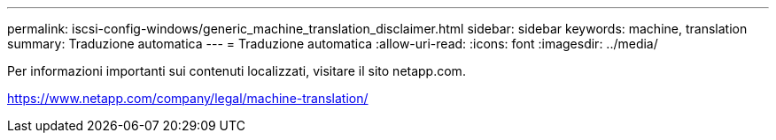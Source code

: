 ---
permalink: iscsi-config-windows/generic_machine_translation_disclaimer.html 
sidebar: sidebar 
keywords: machine, translation 
summary: Traduzione automatica 
---
= Traduzione automatica
:allow-uri-read: 
:icons: font
:imagesdir: ../media/


Per informazioni importanti sui contenuti localizzati, visitare il sito netapp.com.

https://www.netapp.com/company/legal/machine-translation/[]
